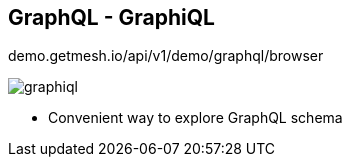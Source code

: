 ++++
<section>
<h2><span class="component">GraphQL</span> - GraphiQL</h2>
++++

demo.getmesh.io/api/v1/demo/graphql/browser

image::graphiql.png[]

++++
<aside class="notes">
    <ul>
        <li>Convenient way to explore GraphQL schema</li>
    </ul>
</aside>
</section>
++++
